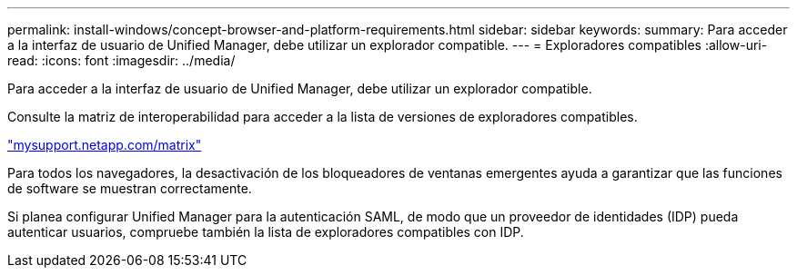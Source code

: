 ---
permalink: install-windows/concept-browser-and-platform-requirements.html 
sidebar: sidebar 
keywords:  
summary: Para acceder a la interfaz de usuario de Unified Manager, debe utilizar un explorador compatible. 
---
= Exploradores compatibles
:allow-uri-read: 
:icons: font
:imagesdir: ../media/


[role="lead"]
Para acceder a la interfaz de usuario de Unified Manager, debe utilizar un explorador compatible.

Consulte la matriz de interoperabilidad para acceder a la lista de versiones de exploradores compatibles.

http://mysupport.netapp.com/matrix["mysupport.netapp.com/matrix"]

Para todos los navegadores, la desactivación de los bloqueadores de ventanas emergentes ayuda a garantizar que las funciones de software se muestran correctamente.

Si planea configurar Unified Manager para la autenticación SAML, de modo que un proveedor de identidades (IDP) pueda autenticar usuarios, compruebe también la lista de exploradores compatibles con IDP.
